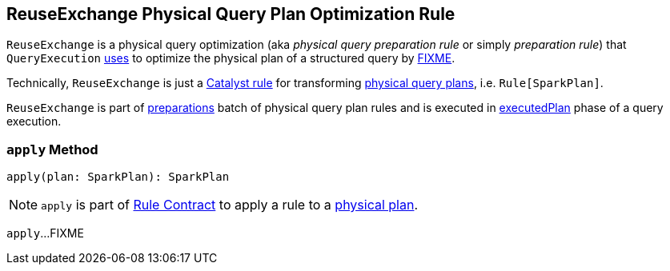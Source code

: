 == [[ReuseExchange]] ReuseExchange Physical Query Plan Optimization Rule

`ReuseExchange` is a physical query optimization (aka _physical query preparation rule_ or simply _preparation rule_) that `QueryExecution` link:spark-sql-QueryExecution.adoc#preparations[uses] to optimize the physical plan of a structured query by <<apply, FIXME>>.

Technically, `ReuseExchange` is just a link:spark-sql-catalyst-Rule.adoc[Catalyst rule] for transforming link:spark-sql-SparkPlan.adoc[physical query plans], i.e. `Rule[SparkPlan]`.

`ReuseExchange` is part of link:spark-sql-QueryExecution.adoc#preparations[preparations] batch of physical query plan rules and is executed in link:spark-sql-QueryExecution.adoc#executedPlan[executedPlan] phase of a query execution.

=== [[apply]] `apply` Method

[source, scala]
----
apply(plan: SparkPlan): SparkPlan
----

NOTE: `apply` is part of link:spark-sql-catalyst-Rule.adoc#apply[Rule Contract] to apply a rule to a link:spark-sql-SparkPlan.adoc[physical plan].

`apply`...FIXME
